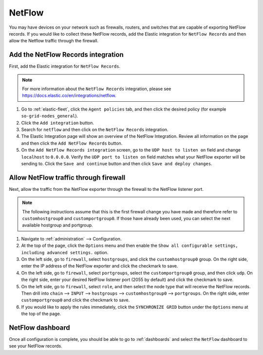 .. _netflow:

NetFlow
=======

You may have devices on your network such as firewalls, routers, and switches that are capable of exporting NetFlow records. If you would like to collect these NetFlow records, add the Elastic integration for ``NetFlow Records`` and then allow the Netflow traffic through the firewall.

Add the NetFlow Records integration
---------------------------------------

First, add the Elastic integration for ``NetFlow Records``.

.. note::

   For more information about the ``NetFlow Records`` integration, please see https://docs.elastic.co/en/integrations/netflow.

#. Go to :ref:`elastic-fleet`, click the ``Agent policies`` tab, and then click the desired policy (for example ``so-grid-nodes_general``).
#. Click the ``Add integration`` button.
#. Search for ``netflow`` and then click on the ``NetFlow Records`` integration.
#. The Elastic Integration page will show an overview of the NetFlow Integration. Review all information on the page and then click the ``Add NetFlow Records`` button.
#. On the ``Add NetFlow Records integration`` screen, go to the ``UDP host to listen on`` field and change ``localhost`` to ``0.0.0.0``. Verify the ``UDP port to listen on`` field matches what your NetFlow exporter will be sending to. Click the ``Save and continue`` button and then click ``Save and deploy changes``.

Allow NetFlow traffic through firewall
--------------------------------------

Next, allow the traffic from the NetFlow exporter through the firewall to the NetFlow listener port. 

.. note::

   The following instructions assume that this is the first firewall change you have made and therefore refer to ``customhostgroup0`` and ``customportgroup0``. If those have already been used, you can select the next available hostgroup and portgroup.

#. Navigate to :ref:`administration` --> Configuration.
#. At the top of the page, click the ``Options`` menu and then enable the ``Show all configurable settings, including advanced settings.`` option.
#. On the left side, go to ``firewall``, select ``hostgroups``, and click the ``customhostgroup0`` group. On the right side, enter the IP address of the NetFlow exporter and click the checkmark to save.
#. On the left side, go to ``firewall``, select ``portgroups``, select the ``customportgroup0`` group, and then click ``udp``. On the right side, enter your desired NetFlow listener port (2055 by default) and click the checkmark to save.
#. On the left side, go to ``firewall``, select ``role``, and then select the node type that will receive the NetFlow records. Then drill into ``chain`` --> ``INPUT`` --> ``hostgroups`` --> ``customhostgroup0`` --> ``portgroups``. On the right side, enter ``customportgroup0`` and click the checkmark to save.
#. If you would like to apply the rules immediately, click the ``SYNCHRONIZE GRID`` button under the ``Options`` menu at the top of the page.

NetFlow dashboard
-----------------

Once all configuration is complete, you should be able to go to :ref:`dashboards` and select the ``NetFlow`` dashboard to see your NetFlow records.
